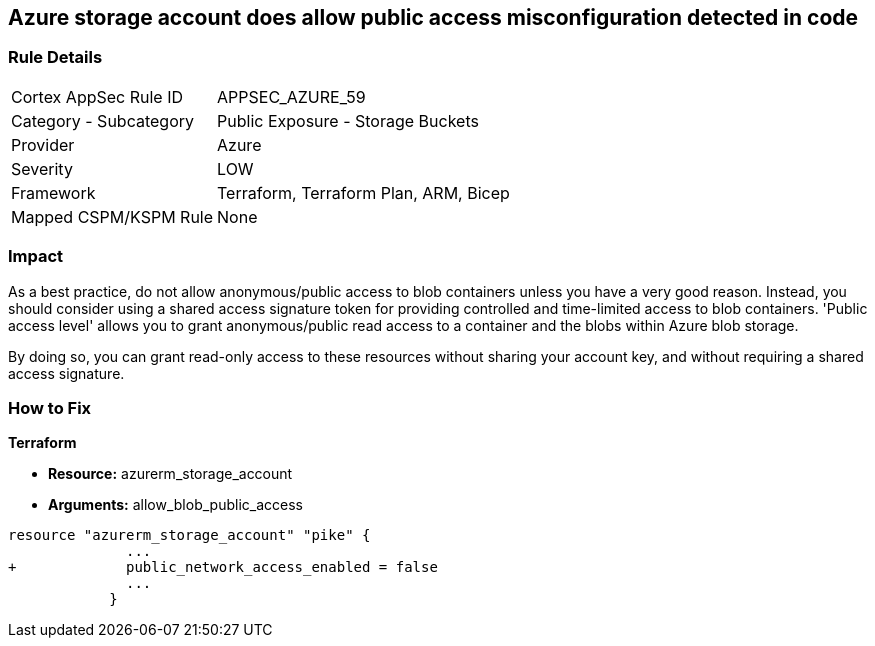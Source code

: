 == Azure storage account does allow public access misconfiguration detected in code
// Azure storage account allows public access


=== Rule Details

[cols="1,2"]
|===
|Cortex AppSec Rule ID |APPSEC_AZURE_59
|Category - Subcategory |Public Exposure - Storage Buckets
|Provider |Azure
|Severity |LOW
|Framework |Terraform, Terraform Plan, ARM, Bicep
|Mapped CSPM/KSPM Rule |None
|===
 



=== Impact
As a best practice, do not allow anonymous/public access to blob containers unless you have a very good reason.
Instead, you should consider using a shared access signature token for providing controlled and time-limited access to blob containers. 'Public access level' allows you to grant anonymous/public read access to a container and the blobs within Azure blob storage.

By doing so, you can grant read-only access to these resources without sharing your account key, and without requiring a shared access signature.


=== How to Fix


*Terraform* 


* *Resource:* azurerm_storage_account
* *Arguments:* allow_blob_public_access


[source,go]
----
resource "azurerm_storage_account" "pike" {
              ...
+             public_network_access_enabled = false
              ...
            }
----

